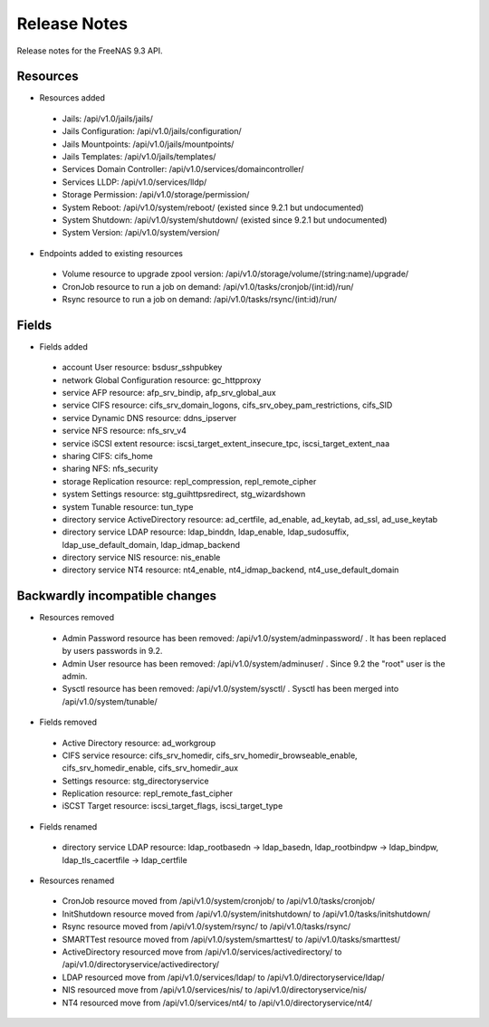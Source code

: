 =============
Release Notes
=============

Release notes for the FreeNAS 9.3 API.


Resources
---------

* Resources added

 - Jails: /api/v1.0/jails/jails/
 - Jails Configuration: /api/v1.0/jails/configuration/
 - Jails Mountpoints: /api/v1.0/jails/mountpoints/
 - Jails Templates: /api/v1.0/jails/templates/
 - Services Domain Controller: /api/v1.0/services/domaincontroller/
 - Services LLDP: /api/v1.0/services/lldp/
 - Storage Permission: /api/v1.0/storage/permission/
 - System Reboot: /api/v1.0/system/reboot/ (existed since 9.2.1 but undocumented)
 - System Shutdown: /api/v1.0/system/shutdown/ (existed since 9.2.1 but undocumented)
 - System Version: /api/v1.0/system/version/

* Endpoints added to existing resources

 - Volume resource to upgrade zpool version: /api/v1.0/storage/volume/(string:name)/upgrade/
 - CronJob resource to run a job on demand: /api/v1.0/tasks/cronjob/(int:id)/run/
 - Rsync resource to run a job on demand: /api/v1.0/tasks/rsync/(int:id)/run/


Fields
------

* Fields added

 - account User resource: bsdusr_sshpubkey
 - network Global Configuration resource: gc_httpproxy
 - service AFP resource: afp_srv_bindip, afp_srv_global_aux
 - service CIFS resource: cifs_srv_domain_logons, cifs_srv_obey_pam_restrictions, cifs_SID
 - service Dynamic DNS resource: ddns_ipserver
 - service NFS resource: nfs_srv_v4
 - service iSCSI extent resource: iscsi_target_extent_insecure_tpc, iscsi_target_extent_naa
 - sharing CIFS: cifs_home
 - sharing NFS: nfs_security
 - storage Replication resource: repl_compression, repl_remote_cipher
 - system Settings resource: stg_guihttpsredirect, stg_wizardshown
 - system Tunable resource: tun_type
 - directory service ActiveDirectory resource: ad_certfile, ad_enable, ad_keytab, ad_ssl, ad_use_keytab
 - directory service LDAP resource: ldap_binddn, ldap_enable, ldap_sudosuffix, ldap_use_default_domain, ldap_idmap_backend
 - directory service NIS resource: nis_enable
 - directory service NT4 resource: nt4_enable, nt4_idmap_backend, nt4_use_default_domain


Backwardly incompatible changes
-------------------------------

* Resources removed

 - Admin Password resource has been removed: /api/v1.0/system/adminpassword/ . It has been replaced by users passwords in 9.2.
 - Admin User resource has been removed: /api/v1.0/system/adminuser/ . Since 9.2 the "root" user is the admin.
 - Sysctl resource has been removed: /api/v1.0/system/sysctl/ . Sysctl has been merged into /api/v1.0/system/tunable/

* Fields removed

 - Active Directory resource: ad_workgroup
 - CIFS service resource: cifs_srv_homedir, cifs_srv_homedir_browseable_enable, cifs_srv_homedir_enable, cifs_srv_homedir_aux
 - Settings resource: stg_directoryservice
 - Replication resource: repl_remote_fast_cipher
 - iSCST Target resource: iscsi_target_flags, iscsi_target_type

* Fields renamed

 - directory service LDAP resource: ldap_rootbasedn -> ldap_basedn, ldap_rootbindpw -> ldap_bindpw, ldap_tls_cacertfile -> ldap_certfile

* Resources renamed

 - CronJob resource moved from /api/v1.0/system/cronjob/ to /api/v1.0/tasks/cronjob/
 - InitShutdown resource moved from /api/v1.0/system/initshutdown/ to /api/v1.0/tasks/initshutdown/
 - Rsync resource moved from /api/v1.0/system/rsync/ to /api/v1.0/tasks/rsync/
 - SMARTTest resource moved from /api/v1.0/system/smarttest/ to /api/v1.0/tasks/smarttest/
 - ActiveDirectory resourced move from /api/v1.0/services/activedirectory/ to /api/v1.0/directoryservice/activedirectory/
 - LDAP resourced move from /api/v1.0/services/ldap/ to /api/v1.0/directoryservice/ldap/
 - NIS resourced move from /api/v1.0/services/nis/ to /api/v1.0/directoryservice/nis/
 - NT4 resourced move from /api/v1.0/services/nt4/ to /api/v1.0/directoryservice/nt4/
